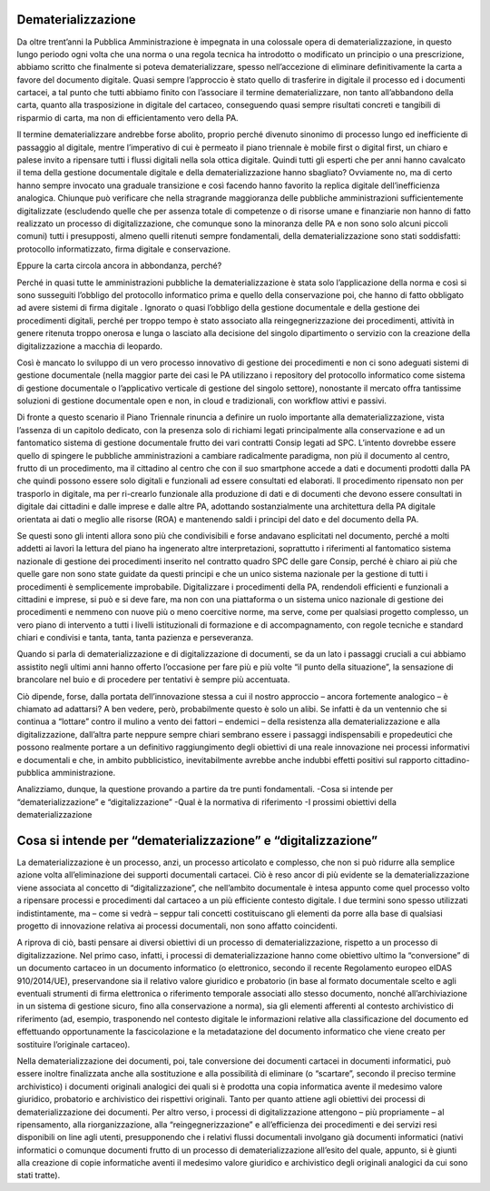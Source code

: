 ###################
Dematerializzazione
###################

Da oltre trent’anni la Pubblica Amministrazione è impegnata in una colossale opera di dematerializzazione, in questo lungo periodo ogni volta che una norma o una regola tecnica ha introdotto o modificato un principio o una prescrizione, abbiamo scritto che finalmente si poteva dematerializzare, spesso nell’accezione di eliminare definitivamente la carta a favore del documento digitale.
Quasi sempre l’approccio è stato quello di trasferire in digitale il processo ed i documenti cartacei, a tal punto che tutti abbiamo finito con l’associare il termine dematerializzare, non tanto all’abbandono della carta, quanto alla trasposizione in digitale del cartaceo, conseguendo quasi sempre risultati concreti e tangibili di risparmio di carta, ma non di efficientamento vero della PA.

Il termine dematerializzare andrebbe forse abolito, proprio perché divenuto sinonimo di processo lungo ed inefficiente di passaggio al digitale, mentre l’imperativo di cui è permeato il piano triennale è mobile first o digital first, un chiaro e palese invito a ripensare tutti i flussi digitali nella sola ottica digitale.
Quindi tutti gli esperti che per anni hanno cavalcato il tema della gestione documentale digitale e della dematerializzazione hanno sbagliato?
Ovviamente no, ma di certo hanno sempre invocato una graduale transizione e così facendo hanno favorito la replica digitale dell’inefficienza analogica.
Chiunque può verificare che nella stragrande maggioranza delle pubbliche amministrazioni sufficientemente digitalizzate (escludendo quelle che per assenza totale di competenze o di risorse umane e finanziarie non hanno di fatto realizzato un processo di digitalizzazione, che comunque sono la minoranza delle PA e non sono solo alcuni piccoli comuni) tutti i presupposti, almeno quelli ritenuti sempre fondamentali, della dematerializzazione sono stati soddisfatti: protocollo informatizzato, firma digitale e conservazione.

Eppure la carta circola ancora in abbondanza, perché?

Perché in quasi tutte le amministrazioni pubbliche la dematerializzazione è stata solo l’applicazione della norma e così si sono susseguiti l’obbligo del protocollo informatico prima e quello della conservazione poi, che hanno di fatto obbligato ad avere sistemi di firma digitale .
Ignorato o quasi l’obbligo della gestione documentale e della gestione dei procedimenti digitali, perché per troppo tempo è stato associato alla reingegnerizzazione dei procedimenti, attività in genere ritenuta troppo onerosa e lunga o lasciato alla decisione del singolo dipartimento o servizio con la creazione della digitalizzazione a macchia di leopardo.

Così è mancato lo sviluppo di un vero processo innovativo di gestione dei procedimenti e non ci sono adeguati sistemi di gestione documentale (nella maggior parte dei casi le PA utilizzano i repository del protocollo informatico come sistema di gestione documentale o l’applicativo verticale di gestione del singolo settore), nonostante il mercato offra tantissime soluzioni di gestione documentale open e non, in cloud e tradizionali, con workflow attivi e passivi.

Di fronte a questo scenario il Piano Triennale rinuncia a definire un ruolo importante alla dematerializzazione, vista l’assenza di un capitolo dedicato, con la presenza solo di richiami legati principalmente alla conservazione e ad un fantomatico sistema di gestione documentale frutto dei vari contratti Consip legati ad SPC.
L’intento dovrebbe essere quello di spingere le pubbliche amministrazioni a cambiare radicalmente paradigma, non più il documento al centro, frutto di un procedimento, ma il cittadino al centro che con il suo smartphone accede a dati e documenti prodotti dalla PA che quindi possono essere solo digitali e funzionali ad essere consultati ed elaborati. 
Il procedimento ripensato non per trasporlo in digitale, ma per ri-crearlo funzionale alla produzione di dati e di documenti che devono essere consultati in digitale dai cittadini e dalle imprese e dalle altre PA, adottando sostanzialmente una architettura della PA digitale orientata ai dati o meglio alle risorse (ROA) e mantenendo saldi i principi del dato e del documento della PA.

Se questi sono gli intenti allora sono più che condivisibili e forse andavano esplicitati nel documento, perché a molti addetti ai lavori la lettura del piano ha ingenerato altre interpretazioni, soprattutto i riferimenti al fantomatico sistema nazionale di gestione dei procedimenti inserito nel contratto quadro SPC delle gare Consip, perché è chiaro ai più che quelle gare non sono state guidate da questi principi e che un unico sistema nazionale per la gestione di tutti i procedimenti è semplicemente improbabile.
Digitalizzare i procedimenti della PA, rendendoli efficienti e funzionali a cittadini e imprese, si può e si deve fare, ma non con una piattaforma o un sistema unico nazionale di gestione dei procedimenti e nemmeno con nuove più o meno coercitive norme, ma serve, come per qualsiasi progetto complesso, un vero piano di intervento a tutti i livelli istituzionali di formazione e di accompagnamento, con regole tecniche e standard chiari e condivisi e tanta, tanta, tanta pazienza e perseveranza.

Quando si parla di dematerializzazione e di digitalizzazione di documenti, se da un lato i passaggi cruciali a cui abbiamo assistito negli ultimi anni hanno offerto l’occasione per fare più e più volte “il punto della situazione”, la sensazione di brancolare nel buio e di procedere per tentativi è sempre più accentuata.

Ciò dipende, forse, dalla portata dell’innovazione stessa a cui il nostro approccio – ancora fortemente analogico – è chiamato ad adattarsi?
A ben vedere, però, probabilmente questo è solo un alibi. Se infatti è da un ventennio che si continua a “lottare” contro il mulino a vento dei fattori – endemici – della resistenza alla dematerializzazione e alla digitalizzazione, dall’altra parte neppure sempre chiari sembrano essere i passaggi indispensabili e propedeutici che possono realmente portare a un definitivo raggiungimento degli obiettivi di una reale innovazione nei processi informativi e documentali e che, in ambito pubblicistico, inevitabilmente avrebbe anche indubbi effetti positivi sul rapporto cittadino-pubblica amministrazione. 

Analizziamo, dunque, la questione provando a partire da tre punti fondamentali.
-Cosa si intende per “dematerializzazione” e “digitalizzazione”
-Qual è la normativa di riferimento
-I prossimi obiettivi della dematerializzazione

###############################################################
Cosa si intende per “dematerializzazione” e “digitalizzazione”
###############################################################

La dematerializzazione è un processo, anzi, un processo articolato e complesso, che non si può ridurre alla semplice azione volta all’eliminazione dei supporti documentali cartacei. Ciò è reso ancor di più evidente se la dematerializzazione viene associata al concetto di “digitalizzazione”, che nell’ambito documentale è intesa appunto come quel processo volto a ripensare processi e procedimenti dal cartaceo a un più efficiente contesto digitale.
I due termini sono spesso utilizzati indistintamente, ma – come si vedrà – seppur tali concetti costituiscano gli elementi da porre alla base di qualsiasi progetto di innovazione relativa ai processi documentali, non sono affatto coincidenti.

A riprova di ciò, basti pensare ai diversi obiettivi di un processo di dematerializzazione, rispetto a un processo di digitalizzazione. Nel primo caso, infatti, i processi di dematerializzazione hanno come obiettivo ultimo la “conversione” di un documento cartaceo in un documento informatico (o elettronico, secondo il recente Regolamento europeo eIDAS 910/2014/UE), preservandone sia il relativo valore giuridico e probatorio (in base al formato documentale scelto e agli eventuali strumenti di firma elettronica o riferimento temporale
associati allo stesso documento, nonché all’archiviazione in un sistema di gestione sicuro, fino alla conservazione a norma), sia gli elementi afferenti al contesto archivistico di riferimento (ad, esempio, trasponendo nel contesto digitale le informazioni relative alla classificazione del documento ed effettuando opportunamente la fascicolazione e la metadatazione del documento informatico che viene creato per sostituire l’originale cartaceo). 

Nella dematerializzazione dei documenti, poi, tale conversione dei documenti cartacei in documenti informatici, può essere inoltre finalizzata anche alla sostituzione e alla possibilità di eliminare (o “scartare”, secondo il preciso termine archivistico) i documenti originali analogici dei quali si è prodotta una copia informatica avente il medesimo valore giuridico, probatorio e archivistico dei rispettivi originali. Tanto per quanto attiene agli obiettivi dei processi di dematerializzazione dei documenti.
Per altro verso, i processi di digitalizzazione attengono – più propriamente – al ripensamento, alla riorganizzazione, alla “reingegnerizzazione” e all’efficienza dei procedimenti e dei servizi resi disponibili on line agli utenti, presupponendo che i relativi flussi documentali involgano già documenti informatici (nativi informatici o comunque documenti frutto di un processo di dematerializzazione all’esito del quale, appunto, si è giunti alla creazione di copie informatiche aventi il medesimo valore giuridico e archivistico degli originali analogici da cui sono stati tratte).

